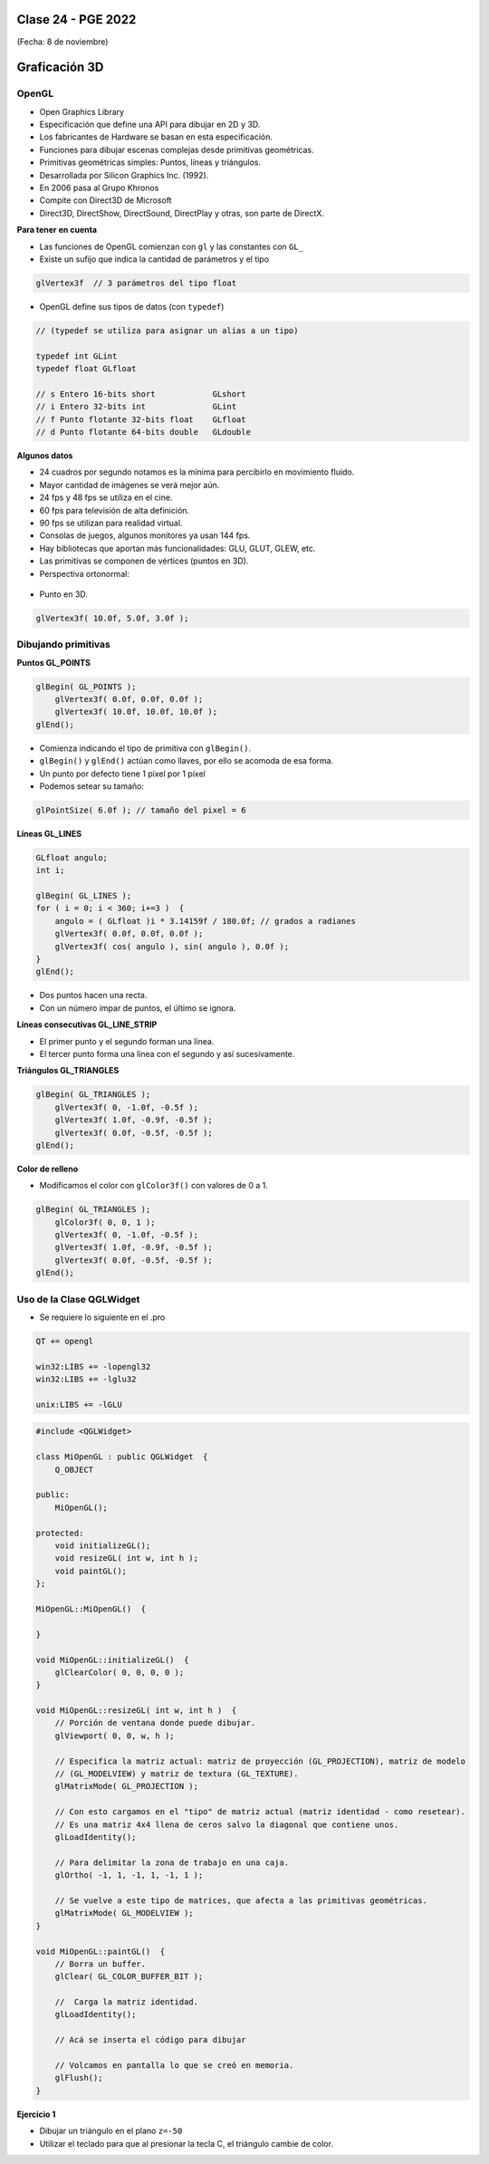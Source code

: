 .. -*- coding: utf-8 -*-

.. _rcs_subversion:

Clase 24 - PGE 2022
===================
(Fecha: 8 de noviembre)


Graficación 3D
==============

OpenGL
^^^^^^

- Open Graphics Library
- Especificación que define una API para dibujar en 2D y 3D.
- Los fabricantes de Hardware se basan en esta especificación.
- Funciones para dibujar escenas complejas desde primitivas geométricas.
- Primitivas geométricas simples: Puntos, líneas y triángulos.
- Desarrollada por Silicon Graphics Inc. (1992).
- En 2006 pasa al Grupo Khronos
- Compite con Direct3D de Microsoft
- Direct3D, DirectShow, DirectSound, DirectPlay y otras, son parte de DirectX.

**Para tener en cuenta**

- Las funciones de OpenGL comienzan con ``gl`` y las constantes con ``GL_``
- Existe un sufijo que indica la cantidad de parámetros y el tipo

.. code-block:: c	

	glVertex3f  // 3 parámetros del tipo float

- OpenGL define sus tipos de datos (con ``typedef``)

.. code-block:: c	

	// (typedef se utiliza para asignar un alias a un tipo)

	typedef int GLint
	typedef float GLfloat	

	// s Entero 16-bits short            GLshort
	// i Entero 32-bits int              GLint
	// f Punto flotante 32-bits float    GLfloat
	// d Punto flotante 64-bits double   GLdouble

**Algunos datos**

- 24 cuadros por segundo notamos es la mínima para percibirlo en movimiento fluido.
- Mayor cantidad de imágenes se verá mejor aún.
- 24 fps y 48 fps se utiliza en el cine.
- 60 fps para televisión de alta definición.
- 90 fps se utilizan para realidad virtual.
- Consolas de juegos, algunos monitores ya usan 144 fps.
- Hay bibliotecas que aportan más funcionalidades: GLU, GLUT, GLEW, etc.
- Las primitivas se componen de vértices (puntos en 3D).
- Perspectiva ortonormal: 
 
.. figure:: images/ortonormal.png

- Punto en 3D. 

.. code-block:: c	

	glVertex3f( 10.0f, 5.0f, 3.0f );

.. figure:: images/punto.png

Dibujando primitivas
^^^^^^^^^^^^^^^^^^^^

**Puntos GL_POINTS**

.. code-block:: c

	glBegin( GL_POINTS );
	    glVertex3f( 0.0f, 0.0f, 0.0f );
	    glVertex3f( 10.0f, 10.0f, 10.0f );
	glEnd();

- Comienza indicando el tipo de primitiva con ``glBegin()``.
- ``glBegin()`` y ``glEnd()`` actúan como llaves, por ello se acomoda de esa forma.
- Un punto por defecto tiene 1 píxel por 1 píxel
- Podemos setear su tamaño:

.. code-block:: c

	glPointSize( 6.0f ); // tamaño del pixel = 6

**Líneas GL_LINES**

.. code-block:: c

	GLfloat angulo;
	int i;

	glBegin( GL_LINES );
	for ( i = 0; i < 360; i+=3 )  {
	    angulo = ( GLfloat )i * 3.14159f / 180.0f; // grados a radianes
	    glVertex3f( 0.0f, 0.0f, 0.0f );
	    glVertex3f( cos( angulo ), sin( angulo ), 0.0f );
	}
	glEnd();

- Dos puntos hacen una recta.
- Con un número impar de puntos, el último se ignora.

**Líneas consecutivas GL_LINE_STRIP**

- El primer punto y el segundo forman una línea.
- El tercer punto forma una línea con el segundo y así sucesivamente.

**Triángulos GL_TRIANGLES**

.. code-block:: c

	glBegin( GL_TRIANGLES );
	    glVertex3f( 0, -1.0f, -0.5f );
	    glVertex3f( 1.0f, -0.9f, -0.5f );
	    glVertex3f( 0.0f, -0.5f, -0.5f );
	glEnd();

**Color de relleno**

- Modificamos el color con ``glColor3f()`` con valores de 0 a 1.

.. code-block:: c

	glBegin( GL_TRIANGLES );
	    glColor3f( 0, 0, 1 );
	    glVertex3f( 0, -1.0f, -0.5f );
	    glVertex3f( 1.0f, -0.9f, -0.5f );
	    glVertex3f( 0.0f, -0.5f, -0.5f );
	glEnd();


Uso de la Clase QGLWidget
^^^^^^^^^^^^^^^^^^^^^^^^^

- Se requiere lo siguiente en el .pro

.. code-block:: c

	QT += opengl

	win32:LIBS += -lopengl32
	win32:LIBS += -lglu32
	
	unix:LIBS += -lGLU

.. code-block:: c

	#include <QGLWidget>

	class MiOpenGL : public QGLWidget  {
	    Q_OBJECT
		
	public:
	    MiOpenGL();

	protected:
	    void initializeGL();	
	    void resizeGL( int w, int h );
	    void paintGL();
	};
	
	MiOpenGL::MiOpenGL()  {
	
	}

	void MiOpenGL::initializeGL()  { 
	    glClearColor( 0, 0, 0, 0 );
	}

	void MiOpenGL::resizeGL( int w, int h )  {
	    // Porción de ventana donde puede dibujar.
	    glViewport( 0, 0, w, h );

	    // Especifica la matriz actual: matriz de proyección (GL_PROJECTION), matriz de modelo
	    // (GL_MODELVIEW) y matriz de textura (GL_TEXTURE). 
	    glMatrixMode( GL_PROJECTION );

	    // Con esto cargamos en el "tipo" de matriz actual (matriz identidad - como resetear).
	    // Es una matriz 4x4 llena de ceros salvo la diagonal que contiene unos. 
	    glLoadIdentity();

	    // Para delimitar la zona de trabajo en una caja.
	    glOrtho( -1, 1, -1, 1, -1, 1 );

	    // Se vuelve a este tipo de matrices, que afecta a las primitivas geométricas.
	    glMatrixMode( GL_MODELVIEW );
	}

	void MiOpenGL::paintGL()  {
	    // Borra un buffer.
	    glClear( GL_COLOR_BUFFER_BIT );

	    //  Carga la matriz identidad.
	    glLoadIdentity();

	    // Acá se inserta el código para dibujar 

	    // Volcamos en pantalla lo que se creó en memoria.
	    glFlush();
	}

**Ejercicio 1**

- Dibujar un triángulo en el plano ``z=-50``
- Utilizar el teclado para que al presionar la tecla C, el triángulo cambie de color.



